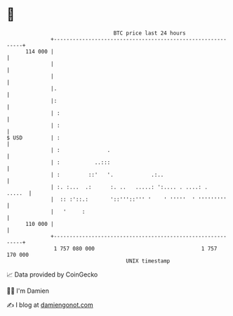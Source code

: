 * 👋

#+begin_example
                                     BTC price last 24 hours                    
                 +------------------------------------------------------------+ 
         114 000 |                                                            | 
                 |                                                            | 
                 |                                                            | 
                 |.                                                           | 
                 |:                                                           | 
                 | :                                                          | 
                 | :                                                          | 
   $ USD         | :                                                          | 
                 | :               .                                          | 
                 | :           ..:::                                          | 
                 | :         ::'   '.            .:..                         | 
                 | :. :...  .:      :. ..   .....: ':.... . ....: .    .....  | 
                 |  :: :'::.:       '::'''::''' '    ' '''''  ' '''''''''     | 
                 |   '     :                                                  | 
         110 000 |                                                            | 
                 +------------------------------------------------------------+ 
                  1 757 080 000                                  1 757 170 000  
                                         UNIX timestamp                         
#+end_example
📈 Data provided by CoinGecko

🧑‍💻 I'm Damien

✍️ I blog at [[https://www.damiengonot.com][damiengonot.com]]

